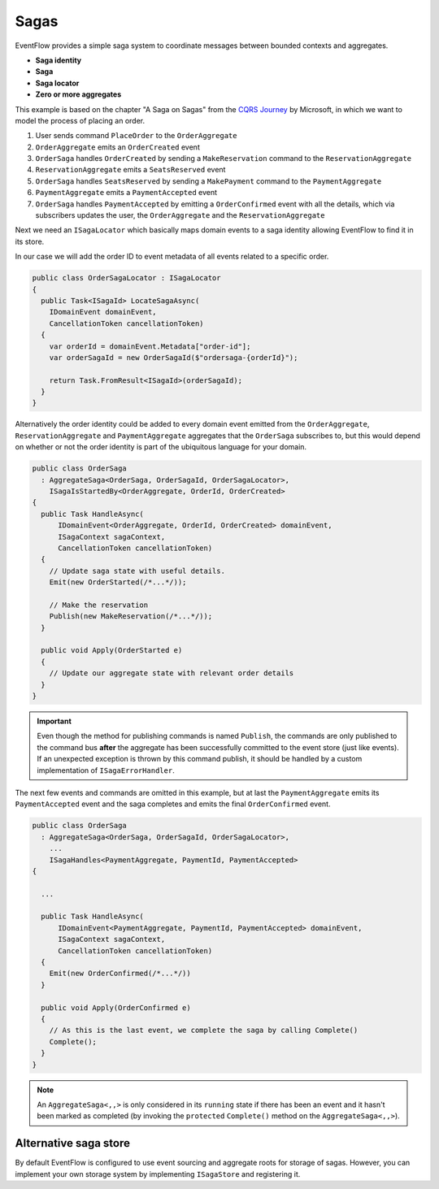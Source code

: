 .. _sagas:

Sagas
=====

EventFlow provides a simple saga system to coordinate messages between 
bounded contexts and aggregates.

-  **Saga identity**
-  **Saga**
-  **Saga locator**
-  **Zero or more aggregates**

This example is based on the chapter "A Saga on Sagas" from the `CQRS
Journey <https://msdn.microsoft.com/en-us/library/jj591569.aspx>`__ by
Microsoft, in which we want to model the process of placing an order.

1. User sends command ``PlaceOrder`` to the ``OrderAggregate``
2. ``OrderAggregate`` emits an ``OrderCreated`` event
3. ``OrderSaga`` handles ``OrderCreated`` by sending a
   ``MakeReservation`` command to the ``ReservationAggregate``
4. ``ReservationAggregate`` emits a ``SeatsReserved`` event
5. ``OrderSaga`` handles ``SeatsReserved`` by sending a ``MakePayment``
   command to the ``PaymentAggregate``
6. ``PaymentAggregate`` emits a ``PaymentAccepted`` event
7. ``OrderSaga`` handles ``PaymentAccepted`` by emitting a
   ``OrderConfirmed`` event with all the details, which via subscribers
   updates the user, the ``OrderAggregate`` and the
   ``ReservationAggregate``

Next we need an ``ISagaLocator`` which basically maps domain events to a
saga identity allowing EventFlow to find it in its store.

In our case we will add the order ID to event metadata of all events
related to a specific order.

.. code-block:: c#

    public class OrderSagaLocator : ISagaLocator
    {
      public Task<ISagaId> LocateSagaAsync(
        IDomainEvent domainEvent,
        CancellationToken cancellationToken)
      {
        var orderId = domainEvent.Metadata["order-id"];
        var orderSagaId = new OrderSagaId($"ordersaga-{orderId}");

        return Task.FromResult<ISagaId>(orderSagaId);
      }
    }

Alternatively the order identity could be added to every domain event
emitted from the ``OrderAggregate``, ``ReservationAggregate`` and
``PaymentAggregate`` aggregates that the ``OrderSaga`` subscribes to,
but this would depend on whether or not the order identity is part of
the ubiquitous language for your domain.

.. code-block:: c#

    public class OrderSaga
      : AggregateSaga<OrderSaga, OrderSagaId, OrderSagaLocator>,
        ISagaIsStartedBy<OrderAggregate, OrderId, OrderCreated>
    {
      public Task HandleAsync(
          IDomainEvent<OrderAggregate, OrderId, OrderCreated> domainEvent,
          ISagaContext sagaContext,
          CancellationToken cancellationToken)
      {
        // Update saga state with useful details.
        Emit(new OrderStarted(/*...*/));

        // Make the reservation
        Publish(new MakeReservation(/*...*/));
      }

      public void Apply(OrderStarted e)
      {
        // Update our aggregate state with relevant order details
      }
    }

.. IMPORTANT::

    Even though the method for publishing commands is named
    ``Publish``, the commands are only published to the command bus
    **after** the aggregate has been successfully committed to the event
    store (just like events). If an unexpected exception is thrown by this
    command publish, it should be handled by a custom implementation of
    ``ISagaErrorHandler``.


The next few events and commands are omitted in this example, but at last the
``PaymentAggregate`` emits its ``PaymentAccepted`` event and the saga
completes and emits the final ``OrderConfirmed`` event.

.. code-block:: c#

    public class OrderSaga
      : AggregateSaga<OrderSaga, OrderSagaId, OrderSagaLocator>,
        ...
        ISagaHandles<PaymentAggregate, PaymentId, PaymentAccepted>
    {

      ...

      public Task HandleAsync(
          IDomainEvent<PaymentAggregate, PaymentId, PaymentAccepted> domainEvent,
          ISagaContext sagaContext,
          CancellationToken cancellationToken)
      {
        Emit(new OrderConfirmed(/*...*/))
      }

      public void Apply(OrderConfirmed e)
      {
        // As this is the last event, we complete the saga by calling Complete()
        Complete();
      }
    }

.. NOTE::

    An ``AggregateSaga<,,>`` is only considered in its ``running``
    state if there has been an event and it hasn't been marked as completed
    (by invoking the ``protected`` ``Complete()`` method on the
    ``AggregateSaga<,,>``).


Alternative saga store
----------------------

By default EventFlow is configured to use event sourcing and aggregate
roots for storage of sagas. However, you can implement your own storage
system by implementing ``ISagaStore`` and registering it.
